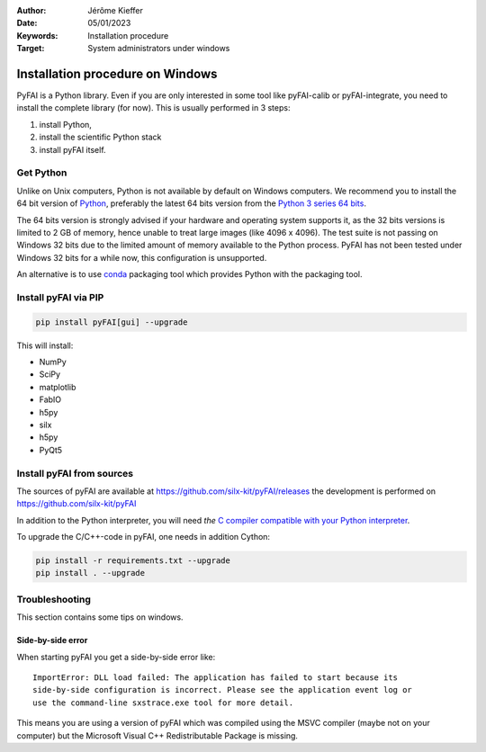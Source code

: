 :Author: Jérôme Kieffer
:Date: 05/01/2023
:Keywords: Installation procedure
:Target: System administrators under windows


Installation procedure on Windows
=================================

PyFAI is a Python library. Even if you are only interested in some tool like
pyFAI-calib or pyFAI-integrate, you need to install the complete library (for now).
This is usually performed in 3 steps:

#. install Python,
#. install the scientific Python stack
#. install pyFAI itself.

Get Python
----------

Unlike on Unix computers, Python is not available by default on Windows computers.
We recommend you to install the 64 bit version of `Python <http://python.org>`_,
preferably the latest 64 bits version from the
`Python 3 series 64 bits <https://www.python.org/downloads/windows/>`_.

The 64 bits version is strongly advised if your hardware and operating system
supports it, as the 32 bits versions is
limited to 2 GB of memory, hence unable to treat large images (like 4096 x 4096).
The test suite is not passing on Windows 32 bits due to the limited amount of
memory available to the Python process.
PyFAI has not been tested under Windows 32 bits for a while now, this configuration is unsupported.

An alternative is to use `conda <https://docs.conda.io/projects/conda/en/latest/user-guide/install/windows.html>`_ packaging tool
which provides Python with the packaging tool.


Install pyFAI via PIP
---------------------

.. code-block:: shell

   pip install pyFAI[gui] --upgrade

This will install:

* NumPy
* SciPy
* matplotlib
* FabIO
* h5py
* silx
* h5py
* PyQt5


Install pyFAI from sources
--------------------------

The sources of pyFAI are available at https://github.com/silx-kit/pyFAI/releases
the development is performed on https://github.com/silx-kit/pyFAI

In addition to the Python interpreter, you will need *the* `C compiler compatible
with your Python interpreter <https://wiki.python.org/moin/WindowsCompilers>`_.

To upgrade the C/C++-code in pyFAI, one needs in addition Cython:

.. code-block:: shell

   pip install -r requirements.txt --upgrade
   pip install . --upgrade

Troubleshooting
---------------

This section contains some tips on windows.

Side-by-side error
..................
When starting pyFAI you get a side-by-side error like::

    ImportError: DLL load failed: The application has failed to start because its
    side-by-side configuration is incorrect. Please see the application event log or
    use the command-line sxstrace.exe tool for more detail.

This means you are using a version of pyFAI which was compiled using the MSVC compiler
(maybe not on your computer) but the Microsoft Visual C++ Redistributable Package is missing.
